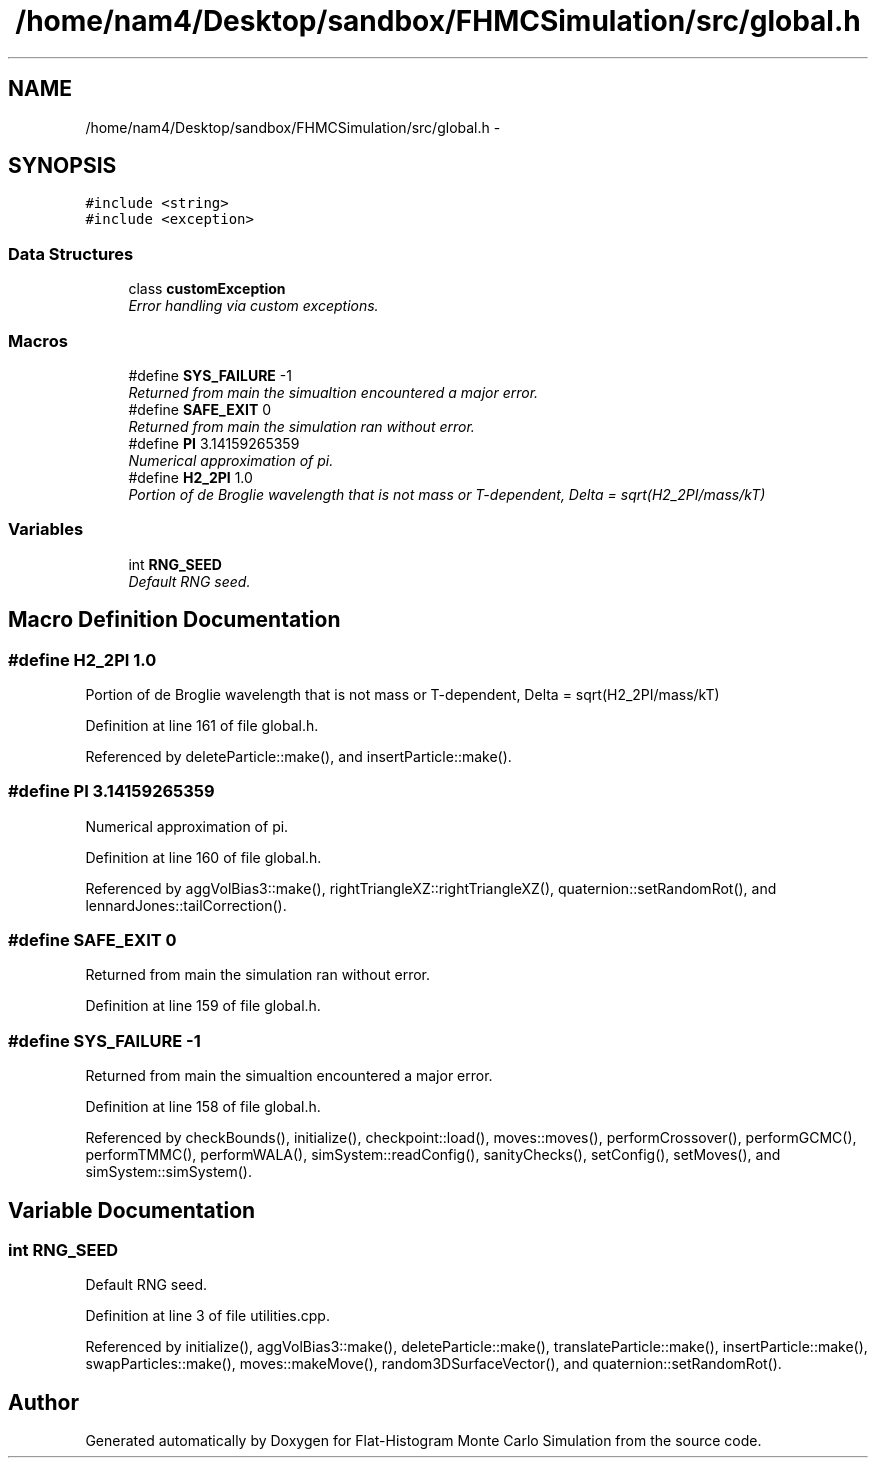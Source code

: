 .TH "/home/nam4/Desktop/sandbox/FHMCSimulation/src/global.h" 3 "Wed Jan 4 2017" "Version v0.1.0" "Flat-Histogram Monte Carlo Simulation" \" -*- nroff -*-
.ad l
.nh
.SH NAME
/home/nam4/Desktop/sandbox/FHMCSimulation/src/global.h \- 
.SH SYNOPSIS
.br
.PP
\fC#include <string>\fP
.br
\fC#include <exception>\fP
.br

.SS "Data Structures"

.in +1c
.ti -1c
.RI "class \fBcustomException\fP"
.br
.RI "\fIError handling via custom exceptions\&. \fP"
.in -1c
.SS "Macros"

.in +1c
.ti -1c
.RI "#define \fBSYS_FAILURE\fP   -1"
.br
.RI "\fIReturned from main the simualtion encountered a major error\&. \fP"
.ti -1c
.RI "#define \fBSAFE_EXIT\fP   0"
.br
.RI "\fIReturned from main the simulation ran without error\&. \fP"
.ti -1c
.RI "#define \fBPI\fP   3\&.14159265359"
.br
.RI "\fINumerical approximation of pi\&. \fP"
.ti -1c
.RI "#define \fBH2_2PI\fP   1\&.0"
.br
.RI "\fIPortion of de Broglie wavelength that is not mass or T-dependent, Delta = sqrt(H2_2PI/mass/kT) \fP"
.in -1c
.SS "Variables"

.in +1c
.ti -1c
.RI "int \fBRNG_SEED\fP"
.br
.RI "\fIDefault RNG seed\&. \fP"
.in -1c
.SH "Macro Definition Documentation"
.PP 
.SS "#define H2_2PI   1\&.0"

.PP
Portion of de Broglie wavelength that is not mass or T-dependent, Delta = sqrt(H2_2PI/mass/kT) 
.PP
Definition at line 161 of file global\&.h\&.
.PP
Referenced by deleteParticle::make(), and insertParticle::make()\&.
.SS "#define PI   3\&.14159265359"

.PP
Numerical approximation of pi\&. 
.PP
Definition at line 160 of file global\&.h\&.
.PP
Referenced by aggVolBias3::make(), rightTriangleXZ::rightTriangleXZ(), quaternion::setRandomRot(), and lennardJones::tailCorrection()\&.
.SS "#define SAFE_EXIT   0"

.PP
Returned from main the simulation ran without error\&. 
.PP
Definition at line 159 of file global\&.h\&.
.SS "#define SYS_FAILURE   -1"

.PP
Returned from main the simualtion encountered a major error\&. 
.PP
Definition at line 158 of file global\&.h\&.
.PP
Referenced by checkBounds(), initialize(), checkpoint::load(), moves::moves(), performCrossover(), performGCMC(), performTMMC(), performWALA(), simSystem::readConfig(), sanityChecks(), setConfig(), setMoves(), and simSystem::simSystem()\&.
.SH "Variable Documentation"
.PP 
.SS "int RNG_SEED"

.PP
Default RNG seed\&. 
.PP
Definition at line 3 of file utilities\&.cpp\&.
.PP
Referenced by initialize(), aggVolBias3::make(), deleteParticle::make(), translateParticle::make(), insertParticle::make(), swapParticles::make(), moves::makeMove(), random3DSurfaceVector(), and quaternion::setRandomRot()\&.
.SH "Author"
.PP 
Generated automatically by Doxygen for Flat-Histogram Monte Carlo Simulation from the source code\&.

